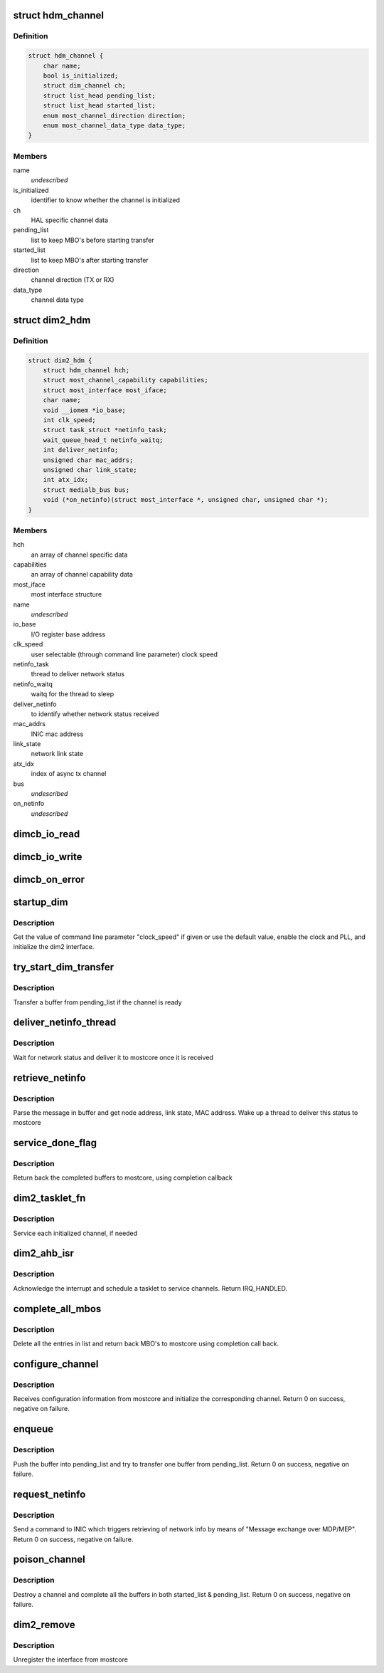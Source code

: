 .. -*- coding: utf-8; mode: rst -*-
.. src-file: drivers/staging/most/hdm-dim2/dim2_hdm.c

.. _`hdm_channel`:

struct hdm_channel
==================

.. c:type:: struct hdm_channel

    private structure to keep channel specific data

.. _`hdm_channel.definition`:

Definition
----------

.. code-block:: c

    struct hdm_channel {
        char name;
        bool is_initialized;
        struct dim_channel ch;
        struct list_head pending_list;
        struct list_head started_list;
        enum most_channel_direction direction;
        enum most_channel_data_type data_type;
    }

.. _`hdm_channel.members`:

Members
-------

name
    *undescribed*

is_initialized
    identifier to know whether the channel is initialized

ch
    HAL specific channel data

pending_list
    list to keep MBO's before starting transfer

started_list
    list to keep MBO's after starting transfer

direction
    channel direction (TX or RX)

data_type
    channel data type

.. _`dim2_hdm`:

struct dim2_hdm
===============

.. c:type:: struct dim2_hdm

    private structure to keep interface specific data

.. _`dim2_hdm.definition`:

Definition
----------

.. code-block:: c

    struct dim2_hdm {
        struct hdm_channel hch;
        struct most_channel_capability capabilities;
        struct most_interface most_iface;
        char name;
        void __iomem *io_base;
        int clk_speed;
        struct task_struct *netinfo_task;
        wait_queue_head_t netinfo_waitq;
        int deliver_netinfo;
        unsigned char mac_addrs;
        unsigned char link_state;
        int atx_idx;
        struct medialb_bus bus;
        void (*on_netinfo)(struct most_interface *, unsigned char, unsigned char *);
    }

.. _`dim2_hdm.members`:

Members
-------

hch
    an array of channel specific data

capabilities
    an array of channel capability data

most_iface
    most interface structure

name
    *undescribed*

io_base
    I/O register base address

clk_speed
    user selectable (through command line parameter) clock speed

netinfo_task
    thread to deliver network status

netinfo_waitq
    waitq for the thread to sleep

deliver_netinfo
    to identify whether network status received

mac_addrs
    INIC mac address

link_state
    network link state

atx_idx
    index of async tx channel

bus
    *undescribed*

on_netinfo
    *undescribed*

.. _`dimcb_io_read`:

dimcb_io_read
=============

.. c:function:: u32 dimcb_io_read(u32 __iomem *ptr32)

    callback from HAL to read an I/O register

    :param u32 __iomem \*ptr32:
        register address

.. _`dimcb_io_write`:

dimcb_io_write
==============

.. c:function:: void dimcb_io_write(u32 __iomem *ptr32, u32 value)

    callback from HAL to write value to an I/O register

    :param u32 __iomem \*ptr32:
        register address

    :param u32 value:
        value to write

.. _`dimcb_on_error`:

dimcb_on_error
==============

.. c:function:: void dimcb_on_error(u8 error_id, const char *error_message)

    callback from HAL to report miscommunication between HDM and HAL

    :param u8 error_id:
        Error ID

    :param const char \*error_message:
        Error message. Some text in a free format

.. _`startup_dim`:

startup_dim
===========

.. c:function:: int startup_dim(struct platform_device *pdev)

    initialize the dim2 interface

    :param struct platform_device \*pdev:
        platform device

.. _`startup_dim.description`:

Description
-----------

Get the value of command line parameter "clock_speed" if given or use the
default value, enable the clock and PLL, and initialize the dim2 interface.

.. _`try_start_dim_transfer`:

try_start_dim_transfer
======================

.. c:function:: int try_start_dim_transfer(struct hdm_channel *hdm_ch)

    try to transfer a buffer on a channel

    :param struct hdm_channel \*hdm_ch:
        channel specific data

.. _`try_start_dim_transfer.description`:

Description
-----------

Transfer a buffer from pending_list if the channel is ready

.. _`deliver_netinfo_thread`:

deliver_netinfo_thread
======================

.. c:function:: int deliver_netinfo_thread(void *data)

    thread to deliver network status to mostcore

    :param void \*data:
        private data

.. _`deliver_netinfo_thread.description`:

Description
-----------

Wait for network status and deliver it to mostcore once it is received

.. _`retrieve_netinfo`:

retrieve_netinfo
================

.. c:function:: void retrieve_netinfo(struct dim2_hdm *dev, struct mbo *mbo)

    retrieve network status from received buffer

    :param struct dim2_hdm \*dev:
        private data

    :param struct mbo \*mbo:
        received MBO

.. _`retrieve_netinfo.description`:

Description
-----------

Parse the message in buffer and get node address, link state, MAC address.
Wake up a thread to deliver this status to mostcore

.. _`service_done_flag`:

service_done_flag
=================

.. c:function:: void service_done_flag(struct dim2_hdm *dev, int ch_idx)

    handle completed buffers

    :param struct dim2_hdm \*dev:
        private data

    :param int ch_idx:
        channel index

.. _`service_done_flag.description`:

Description
-----------

Return back the completed buffers to mostcore, using completion callback

.. _`dim2_tasklet_fn`:

dim2_tasklet_fn
===============

.. c:function:: void dim2_tasklet_fn(unsigned long data)

    tasklet function

    :param unsigned long data:
        private data

.. _`dim2_tasklet_fn.description`:

Description
-----------

Service each initialized channel, if needed

.. _`dim2_ahb_isr`:

dim2_ahb_isr
============

.. c:function:: irqreturn_t dim2_ahb_isr(int irq, void *_dev)

    interrupt service routine

    :param int irq:
        irq number

    :param void \*_dev:
        private data

.. _`dim2_ahb_isr.description`:

Description
-----------

Acknowledge the interrupt and schedule a tasklet to service channels.
Return IRQ_HANDLED.

.. _`complete_all_mbos`:

complete_all_mbos
=================

.. c:function:: void complete_all_mbos(struct list_head *head)

    complete MBO's in a list

    :param struct list_head \*head:
        list head

.. _`complete_all_mbos.description`:

Description
-----------

Delete all the entries in list and return back MBO's to mostcore using
completion call back.

.. _`configure_channel`:

configure_channel
=================

.. c:function:: int configure_channel(struct most_interface *most_iface, int ch_idx, struct most_channel_config *ccfg)

    initialize a channel

    :param struct most_interface \*most_iface:
        *undescribed*

    :param int ch_idx:
        *undescribed*

    :param struct most_channel_config \*ccfg:
        *undescribed*

.. _`configure_channel.description`:

Description
-----------

Receives configuration information from mostcore and initialize
the corresponding channel. Return 0 on success, negative on failure.

.. _`enqueue`:

enqueue
=======

.. c:function:: int enqueue(struct most_interface *most_iface, int ch_idx, struct mbo *mbo)

    enqueue a buffer for data transfer

    :param struct most_interface \*most_iface:
        *undescribed*

    :param int ch_idx:
        *undescribed*

    :param struct mbo \*mbo:
        pointer to the buffer object

.. _`enqueue.description`:

Description
-----------

Push the buffer into pending_list and try to transfer one buffer from
pending_list. Return 0 on success, negative on failure.

.. _`request_netinfo`:

request_netinfo
===============

.. c:function:: void request_netinfo(struct most_interface *most_iface, int ch_idx, void (*on_netinfo)(struct most_interface *, unsigned char, unsigned char *))

    triggers retrieving of network info

    :param struct most_interface \*most_iface:
        *undescribed*

    :param int ch_idx:
        *undescribed*

    :param void (\*on_netinfo)(struct most_interface \*, unsigned char, unsigned char \*):
        *undescribed*

.. _`request_netinfo.description`:

Description
-----------

Send a command to INIC which triggers retrieving of network info by means of
"Message exchange over MDP/MEP". Return 0 on success, negative on failure.

.. _`poison_channel`:

poison_channel
==============

.. c:function:: int poison_channel(struct most_interface *most_iface, int ch_idx)

    poison buffers of a channel

    :param struct most_interface \*most_iface:
        *undescribed*

    :param int ch_idx:
        *undescribed*

.. _`poison_channel.description`:

Description
-----------

Destroy a channel and complete all the buffers in both started_list &
pending_list. Return 0 on success, negative on failure.

.. _`dim2_remove`:

dim2_remove
===========

.. c:function:: int dim2_remove(struct platform_device *pdev)

    dim2 remove handler

    :param struct platform_device \*pdev:
        platform device structure

.. _`dim2_remove.description`:

Description
-----------

Unregister the interface from mostcore

.. This file was automatic generated / don't edit.

